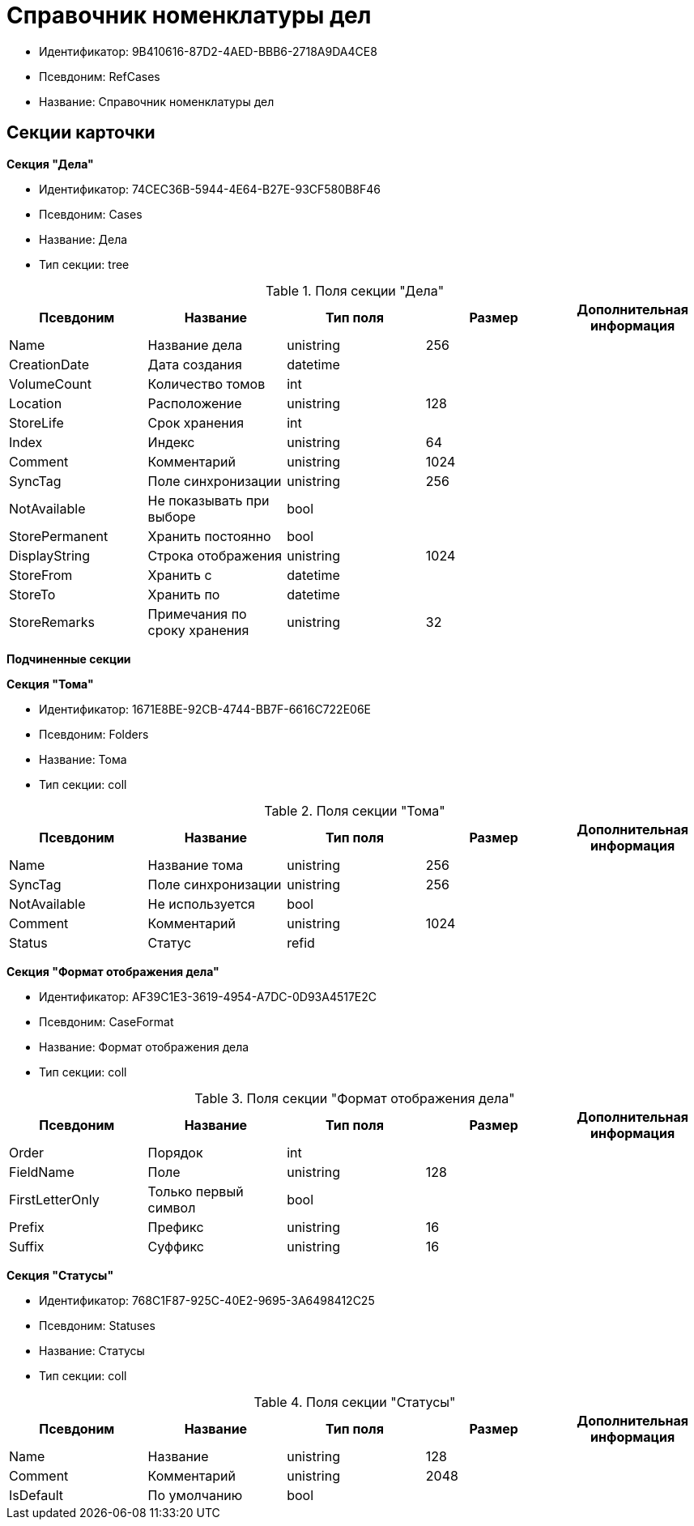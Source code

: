 = Справочник номенклатуры дел

* Идентификатор: 9B410616-87D2-4AED-BBB6-2718A9DA4CE8
* Псевдоним: RefCases
* Название: Справочник номенклатуры дел

== Секции карточки

*Секция "Дела"*

* Идентификатор: 74CEC36B-5944-4E64-B27E-93CF580B8F46
* Псевдоним: Cases
* Название: Дела
* Тип секции: tree

.Поля секции "Дела"
[width="100%",cols="20%,20%,20%,20%,20%",options="header"]
|===
|Псевдоним |Название |Тип поля |Размер |Дополнительная информация
|Name |Название дела |unistring |256 |
|CreationDate |Дата создания |datetime | |
|VolumeCount |Количество томов |int | |
|Location |Расположение |unistring |128 |
|StoreLife |Срок хранения |int | |
|Index |Индекс |unistring |64 |
|Comment |Комментарий |unistring |1024 |
|SyncTag |Поле синхронизации |unistring |256 |
|NotAvailable |Не показывать при выборе |bool | |
|StorePermanent |Хранить постоянно |bool | |
|DisplayString |Строка отображения |unistring |1024 |
|StoreFrom |Хранить с |datetime | |
|StoreTo |Хранить по |datetime | |
|StoreRemarks |Примечания по сроку хранения |unistring |32 |
|===

*Подчиненные секции*

*Секция "Тома"*

* Идентификатор: 1671E8BE-92CB-4744-BB7F-6616C722E06E
* Псевдоним: Folders
* Название: Тома
* Тип секции: coll

.Поля секции "Тома"
[width="100%",cols="20%,20%,20%,20%,20%",options="header"]
|===
|Псевдоним |Название |Тип поля |Размер |Дополнительная информация
|Name |Название тома |unistring |256 |
|SyncTag |Поле синхронизации |unistring |256 |
|NotAvailable |Не используется |bool | |
|Comment |Комментарий |unistring |1024 |
|Status |Статус |refid | |
|===

*Секция "Формат отображения дела"*

* Идентификатор: AF39C1E3-3619-4954-A7DC-0D93A4517E2C
* Псевдоним: CaseFormat
* Название: Формат отображения дела
* Тип секции: coll

.Поля секции "Формат отображения дела"
[width="100%",cols="20%,20%,20%,20%,20%",options="header"]
|===
|Псевдоним |Название |Тип поля |Размер |Дополнительная информация
|Order |Порядок |int | |
|FieldName |Поле |unistring |128 |
|FirstLetterOnly |Только первый символ |bool | |
|Prefix |Префикс |unistring |16 |
|Suffix |Суффикс |unistring |16 |
|===

*Секция "Статусы"*

* Идентификатор: 768C1F87-925C-40E2-9695-3A6498412C25
* Псевдоним: Statuses
* Название: Статусы
* Тип секции: coll

.Поля секции "Статусы"
[width="100%",cols="20%,20%,20%,20%,20%",options="header"]
|===
|Псевдоним |Название |Тип поля |Размер |Дополнительная информация
|Name |Название |unistring |128 |
|Comment |Комментарий |unistring |2048 |
|IsDefault |По умолчанию |bool | |
|===
